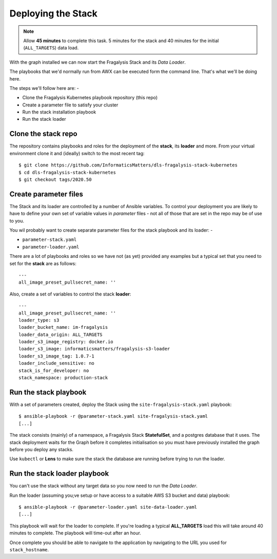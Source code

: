 ###################
Deploying the Stack
###################

.. note:: Allow **45 minutes** to complete this task.
          5 minutes for the stack and 40 minutes
          for the initial (``ALL_TARGETS``) data load.

With the graph installed we can now start the Fragalysis Stack and its
*Data Loader*.

The playbooks that we'd normally run from AWX can be executed form the
command line. That's what we'll be doing here.

The steps we'll follow here are: -

*   Clone the Fragalysis Kubernetes playbook repository (this repo)
*   Create a parameter file to satisfy your cluster
*   Run the stack installation playbook
*   Run the stack loader

********************
Clone the stack repo
********************

The repository contains playbooks and roles for the deployment of
the **stack**, its **loader** and more. From your virtual environment
clone it and (ideally) switch to the most recent tag::

    $ git clone https://github.com/InformaticsMatters/dls-fragalysis-stack-kubernetes
    $ cd dls-fragalysis-stack-kubernetes
    $ git checkout tags/2020.50

**********************
Create parameter files
**********************

The Stack and its loader are controlled by a number of Ansible variables.
To control your deployment you are likely to have to
define your own set of variable values in *parameter* files - not all of
those that are set in the repo may be of use to you.

You wil probably want to create separate parameter files for the stack
playbook and its loader: -

*   ``parameter-stack.yaml``
*   ``parameter-loader.yaml``

There are a lot of playbooks and roles so we have not (as yet) provided any
examples but a typical set that you need to set for the **stack**
are as follows::

    ---
    all_image_preset_pullsecret_name: ''

Also, create a set of variables to control the stack **loader**::

    ---
    all_image_preset_pullsecret_name: ''
    loader_type: s3
    loader_bucket_name: im-fragalysis
    loader_data_origin: ALL_TARGETS
    loader_s3_image_registry: docker.io
    loader_s3_image: informaticsmatters/fragalysis-s3-loader
    loader_s3_image_tag: 1.0.7-1
    loader_include_sensitive: no
    stack_is_for_developer: no
    stack_namespace: production-stack

**********************
Run the stack playbook
**********************

With a set of parameters created, deploy the Stack using the
``site-fragalysis-stack.yaml`` playbook::

    $ ansible-playbook -r @parameter-stack.yaml site-fragalysis-stack.yaml
    [...]

The stack consists (mainly) of a namespace, a Fragalysis Stack **StatefulSet**,
and a postgres database that it uses. The stack deployment waits for the
Graph before it completes initialisation so you must have previously installed
the graph before you deploy any stacks.

Use ``kubectl`` or **Lens** to make sure the stack the database are running
before trying to run the loader.

*****************************
Run the stack loader playbook
*****************************

You can't use the stack without any target data so you now need to run
the *Data Loader*.

Run the loader (assuming you;ve setup or have access to a suitable AWS S3
bucket and data) playbook::

    $ ansible-playbook -r @parameter-loader.yaml site-data-loader.yaml
    [...]

This playbook will wait for the loader to complete. If you're loading
a typical **ALL_TARGETS** load this will take around 40 minutes to complete.
The playbook will time-out after an hour.

Once complete you should be able to navigate to the application by navigating
to the URL you used for ``stack_hostname``.
